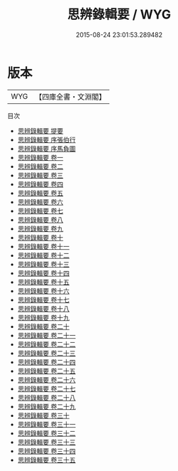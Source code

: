 #+TITLE: 思辨錄輯要 / WYG
#+DATE: 2015-08-24 23:01:53.289482
* 版本
 |       WYG|【四庫全書・文淵閣】|
目次
 - [[file:KR3a0111_000.txt::000-1a][思辨錄輯要 提要]]
 - [[file:KR3a0111_000.txt::000-3a][思辨錄輯要 序張伯行]]
 - [[file:KR3a0111_000.txt::000-5a][思辨錄輯要 序馬負圖]]
 - [[file:KR3a0111_001.txt::001-1a][思辨錄輯要 卷一]]
 - [[file:KR3a0111_002.txt::002-1a][思辨錄輯要 卷二]]
 - [[file:KR3a0111_003.txt::003-1a][思辨錄輯要 卷三]]
 - [[file:KR3a0111_004.txt::004-1a][思辨錄輯要 卷四]]
 - [[file:KR3a0111_005.txt::005-1a][思辨錄輯要 卷五]]
 - [[file:KR3a0111_006.txt::006-1a][思辨錄輯要 卷六]]
 - [[file:KR3a0111_007.txt::007-1a][思辨錄輯要 卷七]]
 - [[file:KR3a0111_008.txt::008-1a][思辨錄輯要 卷八]]
 - [[file:KR3a0111_009.txt::009-1a][思辨錄輯要 卷九]]
 - [[file:KR3a0111_010.txt::010-1a][思辨錄輯要 卷十]]
 - [[file:KR3a0111_011.txt::011-1a][思辨錄輯要 卷十一]]
 - [[file:KR3a0111_012.txt::012-1a][思辨錄輯要 卷十二]]
 - [[file:KR3a0111_013.txt::013-1a][思辨錄輯要 卷十三]]
 - [[file:KR3a0111_014.txt::014-1a][思辨錄輯要 卷十四]]
 - [[file:KR3a0111_015.txt::015-1a][思辨錄輯要 卷十五]]
 - [[file:KR3a0111_016.txt::016-1a][思辨錄輯要 卷十六]]
 - [[file:KR3a0111_017.txt::017-1a][思辨錄輯要 卷十七]]
 - [[file:KR3a0111_018.txt::018-1a][思辨錄輯要 卷十八]]
 - [[file:KR3a0111_019.txt::019-1a][思辨錄輯要 卷十九]]
 - [[file:KR3a0111_020.txt::020-1a][思辨錄輯要 卷二十]]
 - [[file:KR3a0111_021.txt::021-1a][思辨錄輯要 卷二十一]]
 - [[file:KR3a0111_022.txt::022-1a][思辨錄輯要 卷二十二]]
 - [[file:KR3a0111_023.txt::023-1a][思辨錄輯要 卷二十三]]
 - [[file:KR3a0111_024.txt::024-1a][思辨錄輯要 卷二十四]]
 - [[file:KR3a0111_025.txt::025-1a][思辨錄輯要 卷二十五]]
 - [[file:KR3a0111_026.txt::026-1a][思辨錄輯要 卷二十六]]
 - [[file:KR3a0111_027.txt::027-1a][思辨錄輯要 卷二十七]]
 - [[file:KR3a0111_028.txt::028-1a][思辨錄輯要 卷二十八]]
 - [[file:KR3a0111_029.txt::029-1a][思辨錄輯要 卷二十九]]
 - [[file:KR3a0111_030.txt::030-1a][思辨錄輯要 卷三十]]
 - [[file:KR3a0111_031.txt::031-1a][思辨錄輯要 卷三十一]]
 - [[file:KR3a0111_032.txt::032-1a][思辨錄輯要 卷三十二]]
 - [[file:KR3a0111_033.txt::033-1a][思辨錄輯要 卷三十三]]
 - [[file:KR3a0111_034.txt::034-1a][思辨錄輯要 卷三十四]]
 - [[file:KR3a0111_035.txt::035-1a][思辨錄輯要 卷三十五]]

